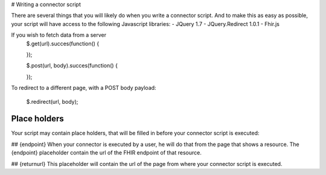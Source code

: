 # Writing a connector script

There are several things that you will likely do when you write a connector script. And to make this as easy as possible, your script will have access to the following Javascript libraries:
- JQuery 1.7
- JQuery.Redirect 1.0.1
- Fhir.js

If you wish to fetch data from a server
	.. code-block:: Javascript
	$.get(url).succes(function()
	{
		
	});
	
	$.post(url, body).succes(function()
	{
		
	});

To redirect to a different page, with a POST body payload:

	.. code-block:: Javascript
	$.redirect(url, body);

Place holders
-------------
Your script may contain place holders, that will be filled in before your connector script is executed:

## {endpoint}
When your connector is executed by a user, he will do that from the page that shows a resource. 
The {endpoint} placeholder contain the url of the FHIR endpoint of that resource.

## {returnurl}
This placeholder will contain the url of the page from where your connector script is executed.

   